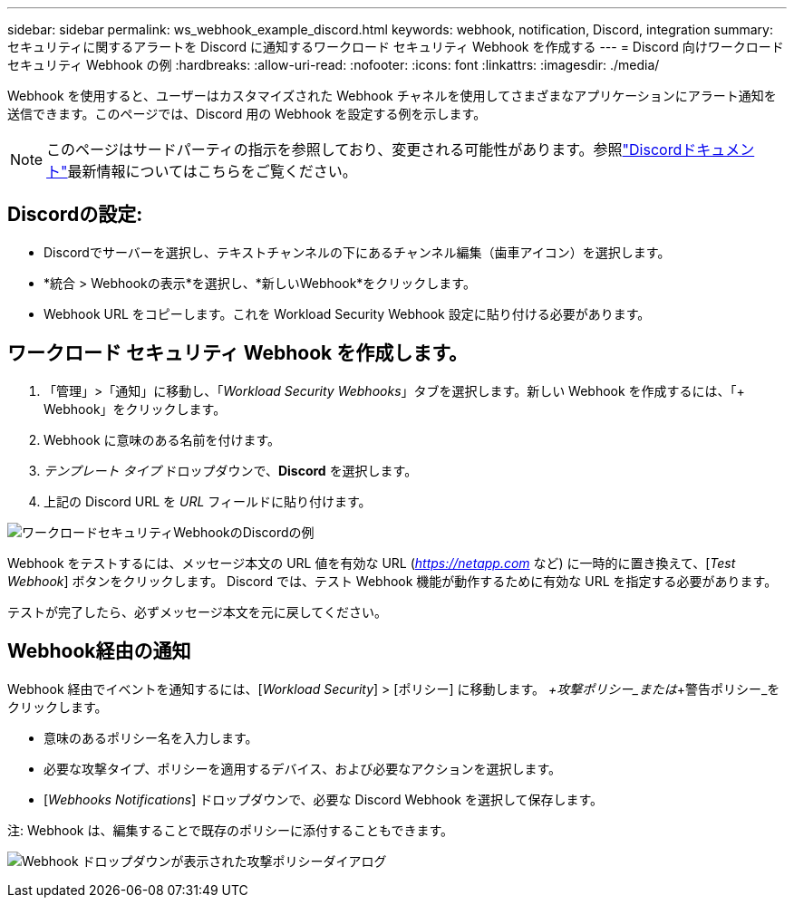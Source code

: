 ---
sidebar: sidebar 
permalink: ws_webhook_example_discord.html 
keywords: webhook, notification, Discord, integration 
summary: セキュリティに関するアラートを Discord に通知するワークロード セキュリティ Webhook を作成する 
---
= Discord 向けワークロード セキュリティ Webhook の例
:hardbreaks:
:allow-uri-read: 
:nofooter: 
:icons: font
:linkattrs: 
:imagesdir: ./media/


[role="lead"]
Webhook を使用すると、ユーザーはカスタマイズされた Webhook チャネルを使用してさまざまなアプリケーションにアラート通知を送信できます。このページでは、Discord 用の Webhook を設定する例を示します。


NOTE: このページはサードパーティの指示を参照しており、変更される可能性があります。参照link:https://support.discord.com/hc/en-us/articles/228383668-Intro-to-Webhooks["Discordドキュメント"]最新情報についてはこちらをご覧ください。



== Discordの設定:

* Discordでサーバーを選択し、テキストチャンネルの下にあるチャンネル編集（歯車アイコン）を選択します。
* *統合 > Webhookの表示*を選択し、*新しいWebhook*をクリックします。
* Webhook URL をコピーします。これを Workload Security Webhook 設定に貼り付ける必要があります。




== ワークロード セキュリティ Webhook を作成します。

. 「管理」>「通知」に移動し、「_Workload Security Webhooks_」タブを選択します。新しい Webhook を作成するには、「+ Webhook」をクリックします。
. Webhook に意味のある名前を付けます。
. _テンプレート タイプ_ ドロップダウンで、*Discord* を選択します。
. 上記の Discord URL を _URL_ フィールドに貼り付けます。


image:ws_webhook_discord_example.png["ワークロードセキュリティWebhookのDiscordの例"]

Webhook をテストするには、メッセージ本文の URL 値を有効な URL (_https://netapp.com_ など) に一時的に置き換えて、[_Test Webhook_] ボタンをクリックします。  Discord では、テスト Webhook 機能が動作するために有効な URL を指定する必要があります。

テストが完了したら、必ずメッセージ本文を元に戻してください。



== Webhook経由の通知

Webhook 経由でイベントを通知するには、[_Workload Security_] > [ポリシー] に移動します。  _+攻撃ポリシー_または_+警告ポリシー_をクリックします。

* 意味のあるポリシー名を入力します。
* 必要な攻撃タイプ、ポリシーを適用するデバイス、および必要なアクションを選択します。
* [_Webhooks Notifications_] ドロップダウンで、必要な Discord Webhook を選択して保存します。


注: Webhook は、編集することで既存のポリシーに添付することもできます。

image:ws_add_attack_policy.png["Webhook ドロップダウンが表示された攻撃ポリシーダイアログ"]
